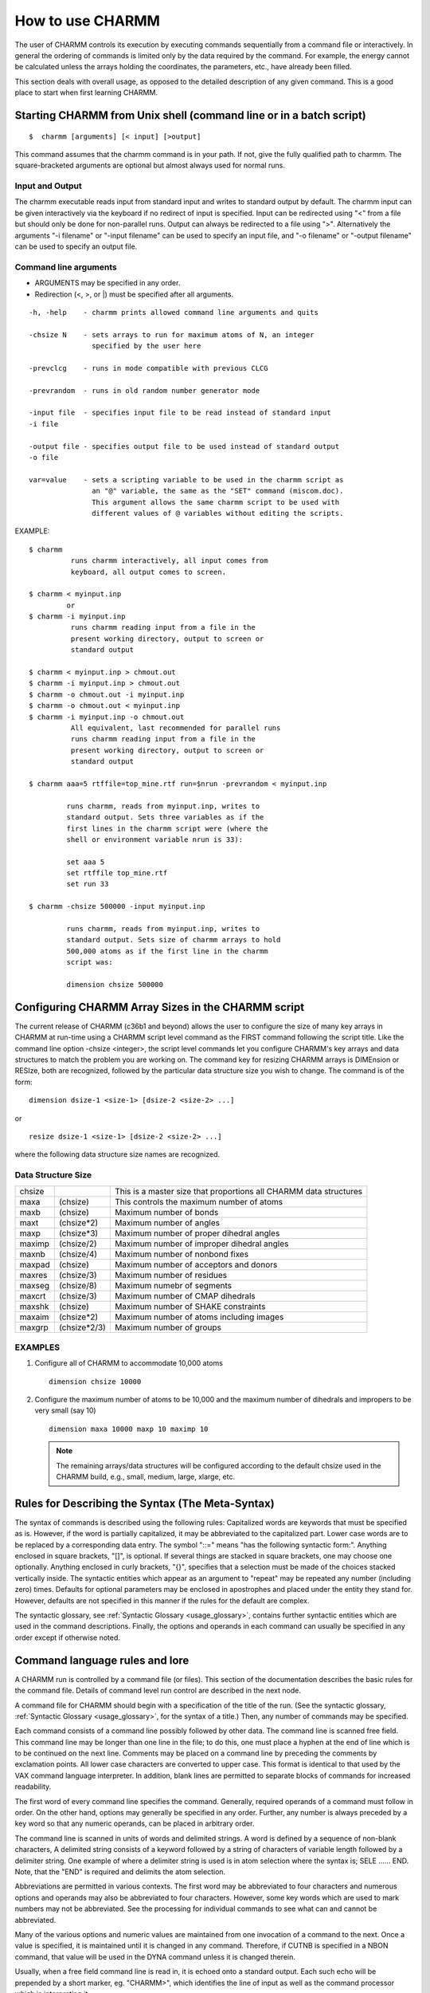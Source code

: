 .. py:module:: usage

=================
How to use CHARMM
=================

The user of CHARMM controls its execution by executing commands
sequentially from a command file or interactively. In general the ordering
of commands is limited only by the data required by the command.
For example, the energy cannot be calculated unless the arrays holding
the coordinates, the parameters, etc., have already been filled.

This section deals with overall usage, as opposed to the
detailed description of any given command. This is a good place to
start when first learning CHARMM.


.. _usage_starting_charmm:

Starting CHARMM from Unix shell (command line or in a batch script)
-------------------------------------------------------------------

::

  $  charmm [arguments] [< input] [>output]

This command assumes that the charmm command is in your
path. If not, give the fully qualified path to charmm. The
square-bracketed arguments are optional but almost always used
for normal runs.

Input and Output
^^^^^^^^^^^^^^^^

The charmm executable reads input from standard input and
writes to standard output by default. The charmm input can be
given interactively via the keyboard if no redirect of input
is specified. Input can be redirected using "<" from a file
but should only be done for non-parallel runs. Output can
always be redirected to a file using ">". Alternatively the
arguments "-i filename" or "-input filename" can be used to
specify an input file, and "-o filename" or "-output filename"
can be used to specify an output file.

Command line arguments
^^^^^^^^^^^^^^^^^^^^^^

* ARGUMENTS may be specified in any order.
* Redirection (<, >, or |) must be specified after all arguments.

::

  -h, -help    - charmm prints allowed command line arguments and quits

  -chsize N    - sets arrays to run for maximum atoms of N, an integer
                 specified by the user here

  -prevclcg    - runs in mode compatible with previous CLCG

  -prevrandom  - runs in old random number generator mode

  -input file  - specifies input file to be read instead of standard input
  -i file

  -output file - specifies output file to be used instead of standard output
  -o file

  var=value    - sets a scripting variable to be used in the charmm script as
                 an "@" variable, the same as the "SET" command (miscom.doc).
                 This argument allows the same charmm script to be used with
                 different values of @ variables without editing the scripts.

EXAMPLE:

::

    $ charmm
              runs charmm interactively, all input comes from
              keyboard, all output comes to screen.

    $ charmm < myinput.inp
             or
    $ charmm -i myinput.inp
              runs charmm reading input from a file in the
              present working directory, output to screen or
              standard output

    $ charmm < myinput.inp > chmout.out
    $ charmm -i myinput.inp > chmout.out
    $ charmm -o chmout.out -i myinput.inp
    $ charmm -o chmout.out < myinput.inp
    $ charmm -i myinput.inp -o chmout.out
              All equivalent, last recommended for parallel runs
              runs charmm reading input from a file in the
              present working directory, output to screen or
              standard output

    $ charmm aaa=5 rtffile=top_mine.rtf run=$nrun -prevrandom < myinput.inp

             runs charmm, reads from myinput.inp, writes to
             standard output. Sets three variables as if the
             first lines in the charmm script were (where the
             shell or environment variable nrun is 33):

             set aaa 5
             set rtffile top_mine.rtf
             set run 33

    $ charmm -chsize 500000 -input myinput.inp

             runs charmm, reads from myinput.inp, writes to
             standard output. Sets size of charmm arrays to hold
             500,000 atoms as if the first line in the charmm
             script was:

             dimension chsize 500000


.. _usage_charmm_size:

Configuring CHARMM Array Sizes in the CHARMM script
---------------------------------------------------

The current release of CHARMM (c36b1 and beyond) allows the user
to configure the size of many key arrays in CHARMM at run-time using a CHARMM
script level command as the FIRST command following the script title. Like
the command line option -chsize <integer>, the script level commands let
you configure CHARMM's key arrays and data structures to match the problem
you are working on. The command key for resizing CHARMM arrays is DIMEnsion
or RESIze, both are recognized, followed by the particular data structure size
you wish to change. The command is of the form:

::

    dimension dsize-1 <size-1> [dsize-2 <size-2> ...]

or

::

    resize dsize-1 <size-1> [dsize-2 <size-2> ...]

where the following data structure size names are recognized.

Data Structure Size
^^^^^^^^^^^^^^^^^^^

======= ============ ==================================================
chsize               This is a master size that proportions all CHARMM
                     data structures
maxa    (chsize)     This controls the maximum number of atoms
maxb    (chsize)     Maximum number of bonds
maxt    (chsize*2)   Maximum number of angles
maxp    (chsize*3)   Maximum number of proper dihedral angles
maximp  (chsize/2)   Maximum number of improper dihedral angles
maxnb   (chsize/4)   Maximum number of nonbond fixes
maxpad  (chsize)     Maximum number of acceptors and donors
maxres  (chsize/3)   Maximum number of residues
maxseg  (chsize/8)   Maximum numebr of segments
maxcrt  (chsize/3)   Maximum number of CMAP dihedrals
maxshk  (chsize)     Maximum number of SHAKE constraints
maxaim  (chsize*2)   Maximum number of atoms including images
maxgrp  (chsize*2/3) Maximum number of groups
======= ============ ==================================================

EXAMPLES
^^^^^^^^

1) Configure all of CHARMM to accommodate 10,000 atoms

   ::

     dimension chsize 10000

2) Configure the maximum number of atoms to be 10,000 and the maximum number of
   dihedrals and impropers to be very small (say 10)

   ::

     dimension maxa 10000 maxp 10 maximp 10

   .. note::
      The remaining arrays/data structures will be configured according to the
      default chsize used in the CHARMM build, e.g., small, medium, large, xlarge, etc.


.. _usage_meta_syntax:

Rules for Describing the Syntax (The Meta-Syntax)
-------------------------------------------------

The syntax of commands is described using the following rules:
Capitalized words are keywords that must be specified as is. However, if
the word is partially capitalized, it may be abbreviated to the
capitalized part. Lower case words are to be replaced by a corresponding
data entry. The symbol "::=" means "has the following syntactic form:".
Anything enclosed in square brackets, "[]", is optional. If several
things are stacked in square brackets, one may choose one optionally.
Anything enclosed in curly brackets, "{}", specifies that a selection
must be made of the choices stacked vertically inside. The syntactic
entities which appear as an argument to "repeat" may be repeated any
number (including zero) times. Defaults for optional parameters may be
enclosed in apostrophes and placed under the entity they stand for.
However, defaults are not specified in this manner if the rules for the
default are complex.

The syntactic glossary, see :ref:`Syntactic Glossary <usage_glossary>`,
contains further syntactic entities which are used in the command
descriptions. Finally, the options and operands in each command can
usually be specified in any order except if otherwise noted.

.. _usage_command_syntax:

Command language rules and lore
-------------------------------

A CHARMM run is controlled by a command file (or files).
This section of the documentation describes the basic rules for
the command file.  Details of command level run control are described
in the next node.

A command file for CHARMM should begin with a specification of
the title of the run. (See the syntactic glossary, :ref:`Syntactic Glossary <usage_glossary>`, for the syntax of a title.) Then, any number of commands may
be specified.

Each command consists of a command line possibly followed by
other data. The command line is scanned free field. This command line
may be longer than one line in the file; to do this, one must place a
hyphen at the end of line which is to be continued on the next line.
Comments may be placed on a command line by preceding the comments by
exclamation points. All lower case characters are converted to upper
case. This format is identical to that used by the VAX command language
interpreter. In addition, blank lines are permitted to separate blocks
of commands for increased readability.

The first word of every command line specifies the command.
Generally, required operands of a command must follow in order.
On the other hand, options may generally be specified in any
order. Further, any number is always preceded by a key word so that any
numeric operands, can be placed in arbitrary order.

The command line is scanned in units of words and delimited
strings. A word is defined by a sequence of non-blank characters, A
delimited string consists of a keyword followed by a string of
characters of variable length followed by a delimiter string.
One example of where a delimiter string is used is in atom selection
where the syntax is;  SELE ...... END. Note, that the "END" is required and
delimits the atom selection.

Abbreviations are permitted in various contexts. The first word
may be abbreviated to four characters and numerous options and operands
may also be abbreviated to four characters. However, some key words which
are used to mark numbers may not be abbreviated. See the processing for
individual commands to see what can and cannot be abbreviated.

Many of the various options and numeric values are maintained
from one invocation of a command to the next. Once a value is specified,
it is maintained until it is changed in any command. Therefore, if CUTNB
is specified in a NBON command, that value will be used in the DYNA
command unless it is changed therein.

Usually, when a free field command line is read in, it is
echoed onto a standard output. Each such echo will be prepended by a short
marker, eg. "CHARMM>", which identifies the line of input as well as the
command processor which is interpreting it.

In general, as each of the command is interpreted, it is deleted
from the command line. When command processing is finished, a check is
made to see that nothing is left over. The presence of extraneous junk
indicates that something was mistyped. For some commands, such as DYNAmics,
where a mistake may be costly, extraneous characters result in a fatal
error.


.. _usage_run_control:

Controlling a CHARMM Run
------------------------

The sizes of arrays can now be dynamically defined at program startup, instead
of having to recompile.  The charmm-size (chsize) is no longer limited to the
compile time flag of MEDIUM, LARGE, XLARGE, etc., and can be changed either via
the command line (see above) or the DIMEnsion command, which **MUST** be the
first command in the input file.  Otherwise, the compile time limit is used.
Other arrays may also be specified; :doc:`dimens`

::

    DIMEsion chsize <number of atoms>  ! max number of atoms for this run

    Control Logic

    IF command-parameter test-spec comparison-string command-spec

    GOTO label-string

    LABEL label-string

    STREAM [UNIT integer]
           [file-specification]

    RETURN

    SET command-parameter string

    INCRement command-parameter [BY real]

    DECRement command-parameter [BY real]

:doc:`miscom`

These commands that are used to modify the usual sequential
interpretation of commands from the command file.  Three methods are
available to accomplish this:

::

    IF tests to conditionally execute a single command
    GOTO and LABEL transfers within a file
    STREAM and RETURN transfers to different command files.

In addition commands can be modified by the use of command parameters.
The command line reader scans input lines for parameters (specified by
@n where n is an alphanumeric character) and will substitute the
appropriate parameter string.  Command parameters are defined using
the SET command to set one of the 36 command parameters, and their
values (if numeric) can be modified by the INCRement command, which
decodes the parameter string, does real arithmetic and encodes the
result.  The command parameters are identified by alphanumeric
characters (0-9,A(a)-Z(z)(not case-sensitive)).

IF compares the string in the specified parameter string
to the comparison-string using the test-spec (GT GE EQ NE LE LT).
If the comparison is true then the rest of the command line is
executed (otherwise it is ignored).  The EQ and NE comparisons are
done as string comparisons, but the others require decoding of the
two strings and comparison by real arithmetic.  The command-spec
can be any valid command line (including another IF test or
a GOTO or STREAM specification).

GOTO causes the current command file to be rewound and
searched for a line containing the correct LABEL and label-string.
The label-string is a single word.  If multiple occurrences of a
label are present, the first will be used.  Command interpretation
begins on the line following the LABEL (any information after the
LABEL keyword and label-string is ignored).

STREAM iunit begins reading commands from the specified
fortran logical unit or from the stream file.  The stream file is
treated exactly as the main command file.  It begins with a title and
ends with a STOP or RETURN, the latter causing control to return to
the previously active command file at the point where the stream
switch occurred.

The logical unit in OPEN, CLOSE, and REWIND commands are
useful in working with streams see :doc:`miscom`.

EXAMPLE:

::

   * This is a sample command file for CHARMM which calls a stream file
   * to build a structure and then maps out an adiabatic potential
   * surface defined by a pair of dihedrals
   *
   OPEN UNIT 10 READ FORM NAME makestruc.inp
   STREAM UNIT 10
   SET 1 -180.
   SET 2 -180.
   LABEL LOOP
   CONS CLDH
   CONS DIHE first-dihedral-angle-spec  FORCE 100.0 MIN @1
   CONS DIHE second-dihedral-angle-spec FORCE 100.0 MIN @2
   MINI minimization-spec
   INCR 1 BY 30.0
   IF 1 LT 170. GOTO LOOP
   SET 1 -180.
   INCR 2 BY 30.0
   IF 2 LT 170. GOTO LOOP
   STOP

.. _usage_io_units:

Fortran I/O Units Usage by CHARMM
---------------------------------

In order to keep CHARMM as machine independent as possible, all
specification of files is done through Fortran unit numbers.  Two unit
numbers have special significance, 5 and 6.  Unit 5 is the command file
interpreted by CHARMM.  Unit 6 is the output file for all printed
messages.  As commands are read from unit 5, they are echoed on unit 6.
All other unit numbers have no predefined meaning. The CHARMM OPEN
command may be used to assign files to units.

The stream file in "STREAM file-specfication" may be assigned
to a logical unit between 100 and 119 (80 and 99 on Cray machines).
Logical unit 0 through 9 may be used for CHARMM internal file
handling.  We recommend logical units 10 through 79 for user data
files.


.. _usage_akma:

The CHARMM system of units: AKMA
--------------------------------

CHARMM uses a distinct system of units, the AKMA system. I.e.
Angstroms, Kilocalories/Mole, Atomic mass units. All distances are
measured in Angstroms, energies in kcal/mole, mass in atomic mass units,
and charge is in units of electron charge. Using this system, the AMKA
unit of time is 4.888821E-14 seconds (based on the constants tabulated
in Abramowitz and Stegun (1970)), however, for all input and output,
the time is listed in picoseconds (20 AKMA time units is .978 picoseconds).
In some places, the users may specify values in AKMA time units, and
in some places both picosecond and AKMA time are output.

Angles are given in degrees for the analysis and constraint
sections. In parameter files, the minimum positions of angles are
specified in degrees, but the force constants for angles, dihedrals, and
dihedral constraints are specified in kcal/mole/radian/radian.

Any numbers used in the documentation may be assumed to be in
AKMA units unless otherwise noted.

.. _usage_data_structures:

Data Structures You Should Understand
-------------------------------------

There are a number of data structures that CHARMM manipulates.
Many of these data structures are important for most operations; others
which are less important, are described with the commands that use them.
Much more specific information is available in the various common blocks
whose extension is .fcm in the source directory, ~/charmm/source/fcm
([...CHARMM.SOURCE.FCM] on VAX).

The important data structures are given below: Each data
structure name is followed by its abbreviation which is used as its name
in commands.

1) Residue Topology File (RTF)
   The residue topology file stores the definitions of all
   residues. The atoms, atomic properties, bonds, bond angles,
   torsion angles, improper torsion angles, hydrogen bond donors
   and acceptors and antecedents, and non-bonded exclusions are
   all specified on a per residue basis. The term "residue" is
   somewhat historical, but can be any basic unit.

2) The Parameters (PARA or PARM)
   The parameters specify the force constants, equilibrium
   geometries, van der Waals radii, and other such data needed
   for calculating the energy.

3) Structure File (PSF)
   The structure file is the concatenation of
   information in the RTF. It specifies the information for the
   entire structure. It has a hierarchical organization wherein
   atoms are grouped into residues which are grouped into
   segments which comprise the structure. Each atom is uniquely
   identified within a residue by its IUPAC name, residue
   identifier, and its segment identifier. Identifiers may be up
   to 4 characters in length.

4) The Internal Coordinates (IC)
   The internal coordinates data structure contains information
   concerning the relative positions of atoms within a structure.
   This data structure is most commonly used to build or modify
   cartesian coordinates from known or desired internal coordinate
   values. It is also used in conjunction with the analysis of
   normal modes. Since there are complete editing facilities,
   it can be used as a simple but powerful method of examining
   or analyzing structures.

5) The Coordinates (COOR)
   The coordinates are the Cartesian coordinates for all the
   atoms in the PSF. There are two sets of coordinates provided.
   The main set is the default used for all operations involving
   the positions of the atoms. A comparison set (also called the
   reference set) is provided for a variety of purposes, such as
   a reference for rotation or operations which involve
   differences between coordinates for a particular molecule.
   Associated with each coordinate set is a general purpose
   weighting array (one element for each atom).

6) The Non-bonded List (NBON)
   The non-bonded list contains the list of non-bonded
   interactions to be used in calculating the energies as well
   as optional information about the charge, dipole moment, and
   quadrapole moments of the residues. This data structure
   depends on the coordinates for its construction and must be
   periodically updated if the coordinates are being modified.

7) The Hydrogen Bond List (HBON)
   The hydrogen bond list contains the list of hydrogen bonds.
   Like the non-bonded list, this data structure depends on the
   coordinates and must be periodically updated.

8) The Constraints (CONS)
   There is a variety of available constraints. All data pertaining
   to constraints reside in this data structure.

9) The Images data structure (IMAGES)
   The images data structure determines and defines the relative
   positions and orientations of any symmetric image of the primary
   molecule(s). The purpose of this data structure is to allow
   the simulation of crystal symmetry or the use of periodic
   boundary conditions. Also contined in this data structure is
   information concerning all nonbonded, H-bonds, and bonded
   interactions between primary and image atoms.


.. _usage_standard_files:

Files available for general use
-------------------------------

There are number of residue topology files, parameter files,
coordinates files and files of other data structures available. The most
important files generally available are residue topology and parameter
files. Both such classes of files are stored for general use in the
CnnPT: directories. The file names used for both these files
consists of an alphabetic part followed by a number, e.g. PARAM7.
There are two copies of each file; one with extension, .INP, which is a
character files used as an command file to generate the binary file,
with extension, .MOD. The .INP is meant for human eyes; the .MOD files
is meant for CHARMM to read efficiently. The numeric part of each name
is its version number. In general, one should use the highest version
number of a file.

Although parameter files and topology files are separate,
they are usually associated, and they must be taken together when
generating a structure (PSF). For example, a parameter set for proteins
will not work with a DNA topology file.

For information on the general use of directories, and the files
they contain, see the following sections.

============================ =======================================
:doc:`Parameters <parmfile>` Description of all the parameter files
:doc:`Residue <rtop>`        Description of the topology files (RTF)
============================ =======================================


.. _usage_examples:

Sample CHARMM Runs
------------------

For an example of specification of a CHARMM run, examine a
test case in ~/charmm/test.  The file, TEST.INP, is an input to
CHARMM which performs the test and contains examples of many commands.
The file, TEST.OUT, contains the output from CHARMM produced on Fortran
unit 6.  Other test cases are found in the test directory.


.. _usage_interface:

Interfacing to CHARMM
---------------------

A mechanism has been provided to allow users of the
CHARMM to write their own special purpose subroutines which can be
incorporated into the system without threatening its integrity.

There are six "hooks" into the CHARMM which have been
specially provided for casual modifiers. For detailed descriptions of
each of these hooks, consult the routine in

::

        ~/charmm/source/main/usersb.src

1) USERSB

   The USER command invokes the subroutine, USERSB, and performs
   no other action.  USERSB is a subroutine with no arguments.  However,
   parameters may be passed to this subroutine via modules.
   These modules store nearly all of the systems data.  These modules should be
   created in the source directories for the version of the program you are using.

2) USERE

   A user supplied energy routine may be provided that will be
   invoked on every energy evaluation. The force arrays should be
   modified accordingly.

3) USRSEL

   If one need to be able to select atoms in a manner not
   possible with the existing options, a user selection routine
   may be specified. One such example would be for for selecting atoms
   within a given rectangular solid, or other (nonsperical) solid.

4) USERNM

   Within VIBRAN, a user specified vector or mode may be
   generated with this routine. One command that appends this motion
   onto the existing set of vectors is "EDIT INCL USER integer".

5) USERF

   A user specified parameter fitting routine may be specified.

6) USRTIM

   A user specified time series routine may be provied for use in
   computing correlation functions.

   To simplify the use of these hooks and to allow users to replace
   subprograms in the CHARMM with their own versions of said
   subprograms, the command procedure BUILD has been provided.  BUILD
   will produce a private version of the CHARMM in your default USER
   directory using your versions of USERSB and USERE.  The procedure
   looks in your directory for USERSB.SRC and USERE.SRC.  If either file
   (or both) is found, it is used in the make procedure of the CHARMM.

   BUILD command should always be used to generate a private
   version of the CHARMM as it will always use the correct files for
   linking.

   Before attempting to write your own USER functions, you should
   familiarize yourself with the information available onthe
   implementation of CHARMM.

   This interface procedure is designed for short, one time
   programs.  If a user written subroutine is of general use, the routine
   should be rewritten to conform to parameter passing standards used in the
   system and then will be incorporated into the central CHARMM.

   There are several utility routines available to a user routine.
   Some of them are listed below.

   CALL GETE(X,Y,Z,...)  will cause the energy and forces to be
   computed and values are saved appropriately. For
   this to work properly, NBONDS, HBONDS, and CODES must have been called.
   This can be done by executing both the NBONds and HBONds command,
   by the use of the UPDAte command, or by having previously found the
   energy (minimization, dynamics, etc..).

   CALL PRINTE(...) will write the current energy
   values (from common block values) to the specified unit (IUNIT).
   It will also write out the cycle or iteration number and optionally
   write out the standard header.


.. _usage_syntactic_glossary:

Glossary of Syntactic Terms
---------------------------

=============== =============================================================
char            A character

del             The delimiter - a single character which is used to mark
                the end of a portion of a command. Initially, it is a
                dollar sign but can be changed using the DELIM command,
                see :ref:`Delimiter <miscom_delim>`. It should be
                noted that the delimiter cannot be a character within
                any string it is supposed to delimit.

deldel          Two delimiters concatenated together with no space in between.

int or integer  An integer

iupac           IUPAC name for an atom. Initially specified in the
                residue topology file.

keyword         A word, see below, serving to identify some option

range           equivalent to real real integer. The first real is the
                minimum value in the range, the second number is the
                maximum value in the range, and the third number gives
                the number of interval, i.e. lines or columns.

real            A real number. No decimal point is required for the
                number to be interpreted correctly

resid           Residue identifier (a string of upto 4 characters)

resname         Residue name (type of residue. e.g. GUA)

segid           Segment identifier (a string of upto 4 characters)

string          An ordered set of characters

tag             A string which is a tag, i.e. no embedded spaces.

title           A series of 1 to 32 lines of text (max 80 characters per line)
                each starting with a "*". The title is terminated by a
                line which an asterisk "*" as the first character.
                Used for commenting files.

word            A string with no blanks

unit-number     An integer which is a Fortran unit number.
=============== =============================================================

.. _usage_glossary:

General Glossary
----------------

=============== =============================================================
data structure  A collection of arrays, scalars, and possibly other
                data structures which are related by part of a larger
                entity. For example, a coordinate set is a data
                structure which hold the three dimensional positions of
                atoms. This data structure consists of 1 scalar and
                three arrays. The scalar is the number of coordinates;
                the three arrays are the X, Y, and Z components of the
                coordinates.

Internal        bonds, angles, torsions, improper torsions.
coordinates     Also, a data structure used for constructing coordinates.

Iupac Name for  The name of an atom with a residue. This name should be
an atom         unique within a residue and should conform to the IUPAC
                nomenclature, Biochemistry 9:3471 (1970)

Hbonds          hydrogen bonds

Parameters      constants in the energy expression ( force constants,
                minima of energy surfaces, charges, Lennard-Jones
                parameters, van der Waals radii, etc.)

PSF             structure file ( protein structure file ) :
                a list of the internal coordinates and related information

Residue         A string of four characters or less which uniquely specifies
Identifier      residue with in a segment. This value is currently set by
                CHARMM to be the character representation of the residue
                number in the segment starting from the first real monomer
                unit in it.

RTF             residue topology file : a list of standard internal
                coordinates, atom charges, atom types,
                excluded non-bonded interactions, etc.

Segment         A string of up to four characters uniquely designating
Identifier      a segment. Specified in the GENErate command, see
                :ref:`Generate <struct_generate>`.

Sequence        list of residues
=============== =============================================================

